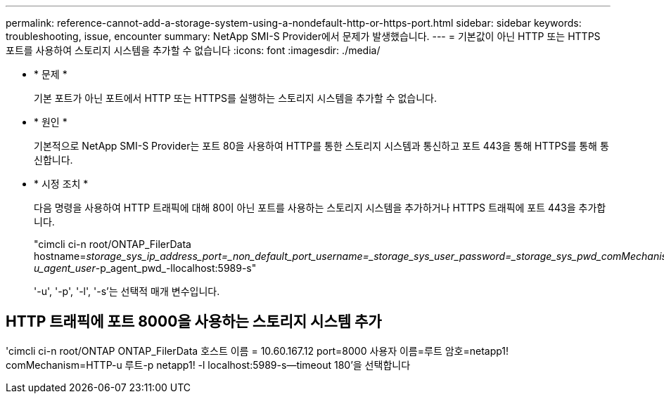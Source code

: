 ---
permalink: reference-cannot-add-a-storage-system-using-a-nondefault-http-or-https-port.html 
sidebar: sidebar 
keywords: troubleshooting, issue, encounter 
summary: NetApp SMI-S Provider에서 문제가 발생했습니다. 
---
= 기본값이 아닌 HTTP 또는 HTTPS 포트를 사용하여 스토리지 시스템을 추가할 수 없습니다
:icons: font
:imagesdir: ./media/


* * 문제 *
+
기본 포트가 아닌 포트에서 HTTP 또는 HTTPS를 실행하는 스토리지 시스템을 추가할 수 없습니다.

* * 원인 *
+
기본적으로 NetApp SMI-S Provider는 포트 80을 사용하여 HTTP를 통한 스토리지 시스템과 통신하고 포트 443을 통해 HTTPS를 통해 통신합니다.

* * 시정 조치 *
+
다음 명령을 사용하여 HTTP 트래픽에 대해 80이 아닌 포트를 사용하는 스토리지 시스템을 추가하거나 HTTPS 트래픽에 포트 443을 추가합니다.

+
"cimcli ci-n root/ONTAP_FilerData hostname=_storage_sys_ip_address_port=_non_default_port_username=_storage_sys_user_password=_storage_sys_pwd_comMechanism=HTTP-u_agent_user_-p_agent_pwd_-llocalhost:5989-s"

+
'-u', '-p', '-l', '-s'는 선택적 매개 변수입니다.





== HTTP 트래픽에 포트 8000을 사용하는 스토리지 시스템 추가

'cimcli ci-n root/ONTAP ONTAP_FilerData 호스트 이름 = 10.60.167.12 port=8000 사용자 이름=루트 암호=netapp1! comMechanism=HTTP-u 루트-p netapp1! -l localhost:5989-s--timeout 180'을 선택합니다
